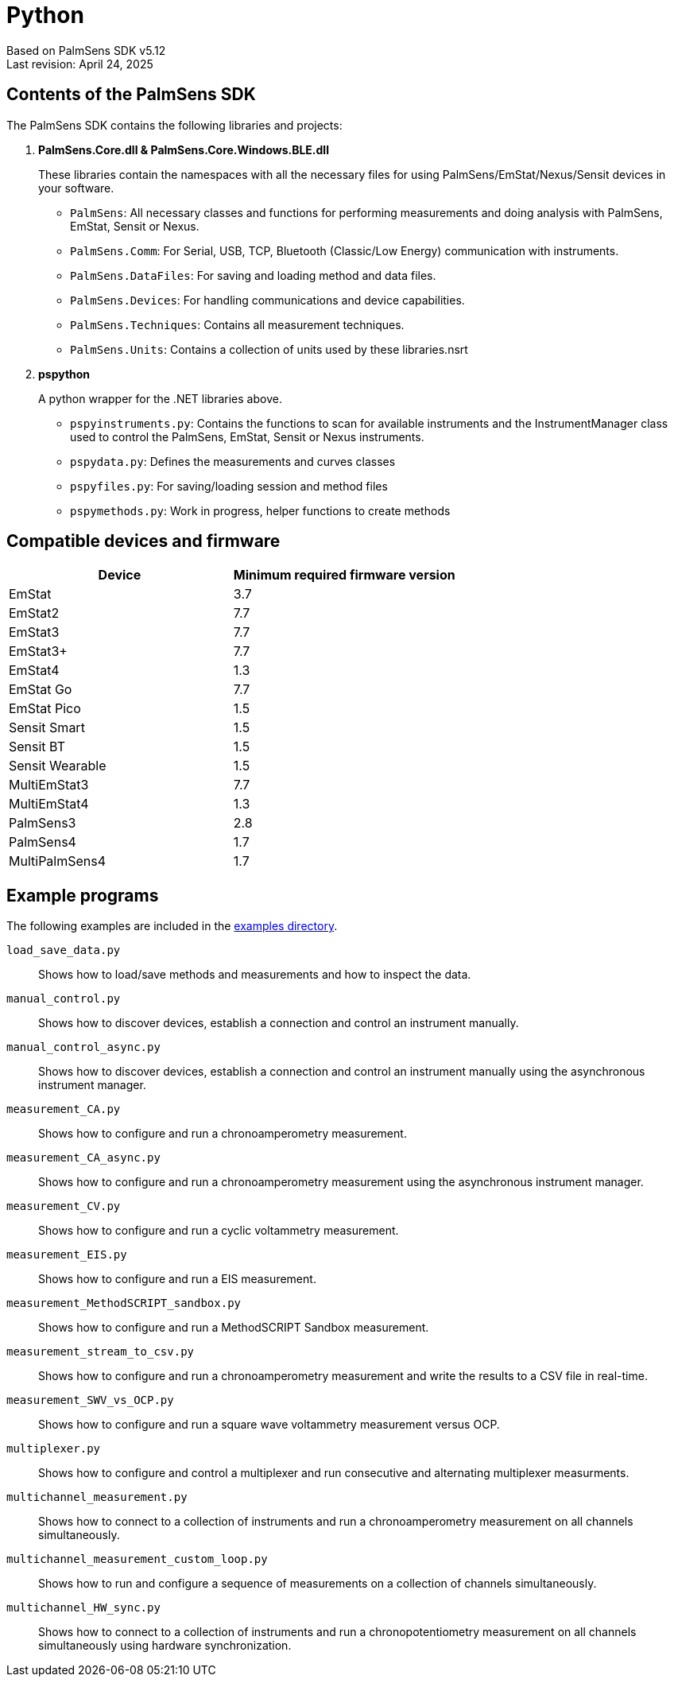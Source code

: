 = Python

Based on PalmSens SDK v5.12 +
Last revision: April 24, 2025

== Contents of the PalmSens SDK

The PalmSens SDK contains the following libraries and projects:

. *PalmSens.Core.dll & PalmSens.Core.Windows.BLE.dll*
+
These libraries contain the namespaces with all the necessary files for
using PalmSens/EmStat/Nexus/Sensit devices in your software.

** `PalmSens`: All necessary classes and functions for performing
measurements and doing analysis with PalmSens, EmStat, Sensit or Nexus.
** `PalmSens.Comm`: For Serial, USB, TCP, Bluetooth (Classic/Low Energy)
communication with instruments.
** `PalmSens.DataFiles`: For saving and loading method and data files.
** `PalmSens.Devices`: For handling communications and device
capabilities.
** `PalmSens.Techniques`: Contains all measurement techniques.
** `PalmSens.Units`: Contains a collection of units used by these
libraries.nsrt

. *pspython*
+
A python wrapper for the .NET libraries above.

** `pspyinstruments.py`: Contains the functions to scan for available
instruments and the InstrumentManager class used to control the
PalmSens, EmStat, Sensit or Nexus instruments.
** `pspydata.py`: Defines the measurements and curves classes
** `pspyfiles.py`: For saving/loading session and method files
** `pspymethods.py`: Work in progress, helper functions to create methods

== Compatible devices and firmware

[cols=",",options="header",]
|===
|Device |Minimum required firmware version
|EmStat |3.7
|EmStat2 |7.7
|EmStat3 |7.7
|EmStat3{plus} |7.7
|EmStat4 |1.3
|EmStat Go |7.7
|EmStat Pico |1.5
|Sensit Smart |1.5
|Sensit BT |1.5
|Sensit Wearable |1.5
|MultiEmStat3 |7.7
|MultiEmStat4 |1.3
|PalmSens3 |2.8
|PalmSens4 |1.7
|MultiPalmSens4 |1.7
|===

== Example programs

The following examples are included in the https://github.com/PalmSens/PalmSens_SDK/tree/main/python[examples directory].

`load_save_data.py`::
Shows how to load/save methods and measurements and how to inspect the data.
`manual_control.py`::
Shows how to discover devices, establish a connection and control an instrument manually.
`manual_control_async.py`::
Shows how to discover devices, establish a connection and control an instrument manually using the asynchronous instrument manager.
`measurement_CA.py`::
Shows how to configure and run a chronoamperometry measurement.
`measurement_CA_async.py`::
Shows how to configure and run a chronoamperometry measurement using the asynchronous instrument manager.
`measurement_CV.py`::
Shows how to configure and run a cyclic voltammetry measurement.
`measurement_EIS.py`::
Shows how to configure and run a EIS measurement.
`measurement_MethodSCRIPT_sandbox.py`::
Shows how to configure and run a MethodSCRIPT Sandbox measurement.
`measurement_stream_to_csv.py`::
Shows how to configure and run a chronoamperometry measurement and write the results to a CSV file in real-time.
`measurement_SWV_vs_OCP.py`::
Shows how to configure and run a square wave voltammetry measurement versus OCP.
`multiplexer.py`::
Shows how to configure and control a multiplexer and run consecutive and alternating multiplexer measurments.
`multichannel_measurement.py`::
Shows how to connect to a collection of instruments and run a chronoamperometry measurement on all channels simultaneously.
`multichannel_measurement_custom_loop.py`::
Shows how to run and configure a sequence of measurements on a collection of channels simultaneously.
`multichannel_HW_sync.py`::
Shows how to connect to a collection of instruments and run a chronopotentiometry measurement on all channels simultaneously using hardware synchronization.
